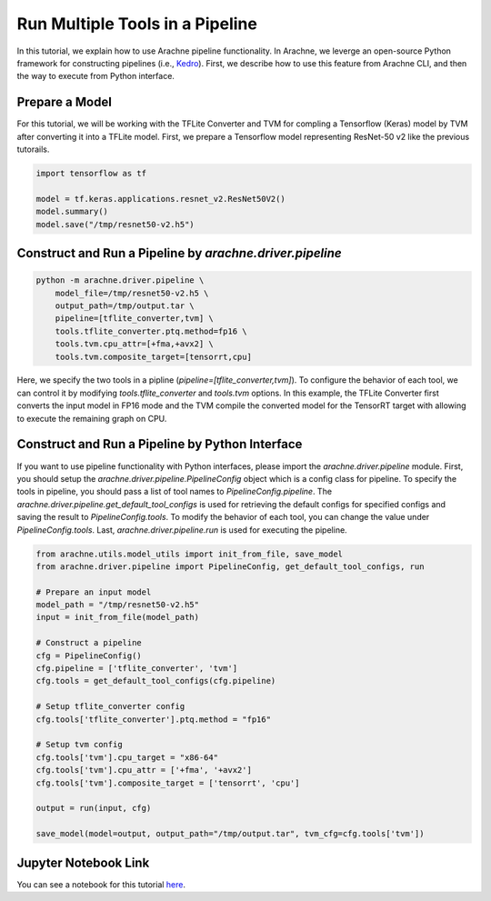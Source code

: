 
Run Multiple Tools in a Pipeline
================================

In this tutorial, we explain how to use Arachne pipeline functionality.
In Arachne, we leverge an open-source Python framework for constructing pipelines (i.e., `Kedro <https://kedro.readthedocs.io/en/stable/index.html#>`_).
First, we describe how to use this feature from Arachne CLI, and then the way to execute from Python interface.


Prepare a Model
---------------

For this tutorial, we will be working with the TFLite Converter and TVM for compling a Tensorflow (Keras) model by TVM after converting it into a TFLite model.
First, we prepare a Tensorflow model representing ResNet-50 v2 like the previous tutorails.


.. code:: python

    import tensorflow as tf

    model = tf.keras.applications.resnet_v2.ResNet50V2()
    model.summary()
    model.save("/tmp/resnet50-v2.h5")


Construct and Run a Pipeline by `arachne.driver.pipeline`
---------------------------------------------------------

.. code:: bash

    python -m arachne.driver.pipeline \
        model_file=/tmp/resnet50-v2.h5 \
        output_path=/tmp/output.tar \
        pipeline=[tflite_converter,tvm] \
        tools.tflite_converter.ptq.method=fp16 \
        tools.tvm.cpu_attr=[+fma,+avx2] \
        tools.tvm.composite_target=[tensorrt,cpu]


Here, we specify the two tools in a pipline (`pipeline=[tflite_converter,tvm]`).
To configure the behavior of each tool, we can control it by modifying `tools.tflite_converter` and `tools.tvm` options.
In this example, the TFLite Converter first converts the input model in FP16 mode and the TVM compile the converted model for the TensorRT target with allowing to execute the remaining graph on CPU.


Construct and Run a Pipeline by Python Interface
------------------------------------------------

If you want to use pipeline functionality with Python interfaces, please import the `arachne.driver.pipeline` module.
First, you should setup the `arachne.driver.pipeline.PipelineConfig` object which is a config class for pipeline.
To specify the tools in pipeline, you should pass a list of tool names to `PipelineConfig.pipeline`.
The `arachne.driver.pipeline.get_default_tool_configs` is used for retrieving the default configs for specified configs and saving the result to `PipelineConfig.tools`.
To modify the behavior of each tool, you can change the value under `PipelineConfig.tools`.
Last, `arachne.driver.pipeline.run` is used for executing the pipeline.

.. code:: python

    from arachne.utils.model_utils import init_from_file, save_model
    from arachne.driver.pipeline import PipelineConfig, get_default_tool_configs, run

    # Prepare an input model
    model_path = "/tmp/resnet50-v2.h5"
    input = init_from_file(model_path)

    # Construct a pipeline
    cfg = PipelineConfig()
    cfg.pipeline = ['tflite_converter', 'tvm']
    cfg.tools = get_default_tool_configs(cfg.pipeline)

    # Setup tflite_converter config
    cfg.tools['tflite_converter'].ptq.method = "fp16"

    # Setup tvm config
    cfg.tools['tvm'].cpu_target = "x86-64"
    cfg.tools['tvm'].cpu_attr = ['+fma', '+avx2']
    cfg.tools['tvm'].composite_target = ['tensorrt', 'cpu']

    output = run(input, cfg)

    save_model(model=output, output_path="/tmp/output.tar", tvm_cfg=cfg.tools['tvm'])

Jupyter Notebook Link
---------------------
You can see a notebook for this tutorial `here <https://github.com/fixstars/arachne/blob/main/examples/run_pipeline.ipynb>`_.